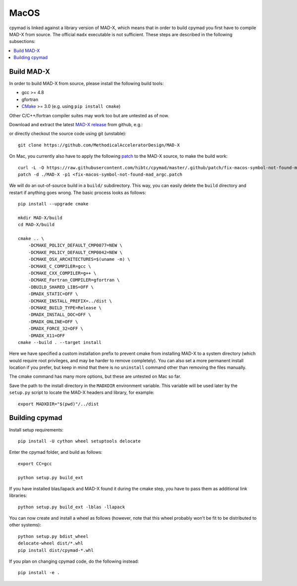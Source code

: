 .. highlight:: bash

MacOS
-----

cpymad is linked against a library version of MAD-X, which means that in order
to build cpymad you first have to compile MAD-X from source. The official
``madx`` executable is not sufficient. These steps are described in the
following subsections:

.. contents:: :local:


Build MAD-X
~~~~~~~~~~~

In order to build MAD-X from source, please install the following build tools:

- gcc >= 4.8
- gfortran
- CMake_ >= 3.0 (e.g. using ``pip install cmake``)

Other C/C++/fortran compiler suites may work too but are untested as of now.

Download and extract the latest `MAD-X release`_ from github, e.g.:

.. code-block:: bash
    :substitutions:

    curl -L -O https://github.com/MethodicalAcceleratorDesign/MAD-X/archive/|VERSION|.tar.gz
    tar -xzf |VERSION|.tar.gz

.. _CMake: http://www.cmake.org/
.. _MAD-X release: https://github.com/MethodicalAcceleratorDesign/MAD-X/releases

or directly checkout the source code using git (unstable)::

    git clone https://github.com/MethodicalAcceleratorDesign/MAD-X

On Mac, you currently also have to apply the following patch_ to the MAD-X
source, to make the build work::

    curl -L -O https://raw.githubusercontent.com/hibtc/cpymad/master/.github/patch/fix-macos-symbol-not-found-mad_argc.patch
    patch -d ./MAD-X -p1 <fix-macos-symbol-not-found-mad_argc.patch

.. _patch: https://raw.githubusercontent.com/hibtc/cpymad/master/.github/patch/fix-macos-symbol-not-found-mad_argc.patch

We will do an out-of-source build in a ``build/`` subdirectory. This way, you
can easily delete the ``build`` directory and restart if anything goes wrong.
The basic process looks as follows::

    pip install --upgrade cmake

    mkdir MAD-X/build
    cd MAD-X/build

    cmake .. \
        -DCMAKE_POLICY_DEFAULT_CMP0077=NEW \
        -DCMAKE_POLICY_DEFAULT_CMP0042=NEW \
        -DCMAKE_OSX_ARCHITECTURES=$(uname -m) \
        -DCMAKE_C_COMPILER=gcc \
        -DCMAKE_CXX_COMPILER=g++ \
        -DCMAKE_Fortran_COMPILER=gfortran \
        -DBUILD_SHARED_LIBS=OFF \
        -DMADX_STATIC=OFF \
        -DCMAKE_INSTALL_PREFIX=../dist \
        -DCMAKE_BUILD_TYPE=Release \
        -DMADX_INSTALL_DOC=OFF \
        -DMADX_ONLINE=OFF \
        -DMADX_FORCE_32=OFF \
        -DMADX_X11=OFF
    cmake --build . --target install

Here we have specified a custom installation prefix to prevent cmake from
installing MAD-X to a system directory (which would require root privileges,
and may be harder to remove completely). You can also set a more permanent
install location if you prefer, but keep in mind that there is no
``uninstall`` command other than removing the files manually.

The cmake command has many more options, but these are untested on Mac so far.

Save the path to the install directory in the ``MADXDIR`` environment variable.
This variable will be used later by the ``setup.py`` script to locate the
MAD-X headers and library, for example::

    export MADXDIR="$(pwd)"/../dist


Building cpymad
~~~~~~~~~~~~~~~

Install setup requirements::

    pip install -U cython wheel setuptools delocate

Enter the cpymad folder, and build as follows::

    export CC=gcc

    python setup.py build_ext

If you have installed blas/lapack and MAD-X found it during the cmake step,
you have to pass them as additional link libraries::

    python setup.py build_ext -lblas -llapack

You can now create and install a wheel as follows (however, note that this
wheel probably won't be fit to be distributed to other systems)::

    python setup.py bdist_wheel
    delocate-wheel dist/*.whl
    pip install dist/cpymad-*.whl

If you plan on changing cpymad code, do the following instead::

    pip install -e .
